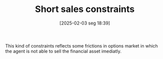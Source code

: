#+title:      Short sales constraints
#+date:       [2025-02-03 seg 18:39]
#+filetags:   :financial:trade:
#+identifier: 20250203T183948

#+HUGO_AUTO_SET_LASTMOD: t
#+hugo_base_dir: ~/BrainDump/

#+hugo_section: notes

#+HUGO_TAGS: placeholder definition

#+OPTIONS: num:nil ^:{} toc:nil

This kind of constraints reflects some frictions in options market in which the agent is not able to sell the financial asset imediatly.
